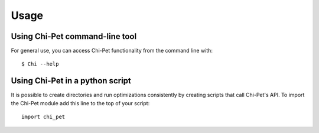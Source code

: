 =====
Usage
=====

Using Chi-Pet command-line tool
-------------------------------

For general use, you can access Chi-Pet functionality from the command line with::

    $ Chi --help

Using Chi-Pet in a python script 
--------------------------------

It is possible to create directories and run optimizations consistently by creating scripts that call Chi-Pet's API.
To import the Chi-Pet module add this line to the top of your script::

    import chi_pet


